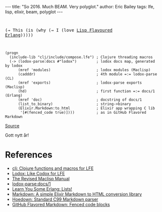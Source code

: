 #+OPTIONS: toc:nil
#+BEGIN_EXPORT html
---
title:  "So 2016. Much BEAM. Very polyglot."
author: Eric Bailey
tags: lfe, lisp, elixir, beam, polyglot
---
#+END_EXPORT

#+BEGIN_EXPORT html
<pre>
#+END_EXPORT
(→ This (is (why (→ I (love [[http://lfe.io][Lisp Flavoured Erlang]])))))
#+BEGIN_EXPORT html
</pre>
#+END_EXPORT

#+BEGIN_SRC lfe :tangle ../../hakyll/code/so-2016.lfe
(progn
  (include-lib "clj/include/compose.lfe") ; Clojure threading macros
  (-> (lodox-parse:docs #"lodox")         ; lodox docs map, generated by lodox
      (mref 'modules)                     ; lodox modules (Maclisp)
      (cadddr)                            ; 4th module =:= lodox-parse (CL)
      (mref 'exports)                     ; lodox-parse exports (Maclisp)
      (hd)                                ; first function =:= docs/1 (Erlang)
      (mref 'doc)                         ; docstring of docs/1
      (list_to_binary)                    ; string->binary
      (Elixir.Markdown:to_html            ; Elixir app wrapping C lib
       '[#(fenced_code true)])))          ; as in GitHub Flavored Markdown
#+END_SRC

[[https://github.com/yurrriq/blorg/blob/master/code/so-2016.lfe][Source]]


Gott nytt år!

* References
- [[https://github.com/lfex/clj#future-][clj: Clojure functions and macros for LFE]]
- [[https://github.com/quasiquoting/lodox][Lodox: Like Codox for LFE]]
- [[http://www.maclisp.info/pitmanual/index.html][The Revised Maclisp Manual]]
- [[http://quasiquoting.org/lodox/lodox-parse.html#func-docs.2F1][lodox-parse:docs/1]]
- [[http://learnyousomeerlang.com/starting-out-for-real#lists][Learn You Some Erlang: Lists!]]
- [[https://github.com/devinus/markdown][Markdown: A simple Elixir Markdown to HTML conversion library]]
- [[https://github.com/hoedown/hoedown][Hoedown: Standard C99 Markdown parser]]
- [[https://help.github.com/articles/github-flavored-markdown/#fenced-code-blocks][GitHub Flavored Markdown: Fenced code blocks]]

